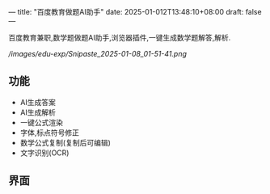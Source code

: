 ---
title: "百度教育做题AI助手"
date: 2025-01-012T13:48:10+08:00
draft: false
---

百度教育兼职,数学题做题AI助手,浏览器插件,一键生成数学题解答,解析.

#+CAPTION: baidu edu exp
#+NAME:   baidu_edu_exp
[[ /images/edu-exp/Snipaste_2025-01-08_01-51-41.png]]

** 功能
- AI生成答案
- AI生成解析
- 一键公式渲染
- 字体,标点符号修正
- 数学公式复制(复制后可编辑)
- 文字识别(OCR)

** 界面
[[/images/edu-exp/edu-exp-ui.png]]
